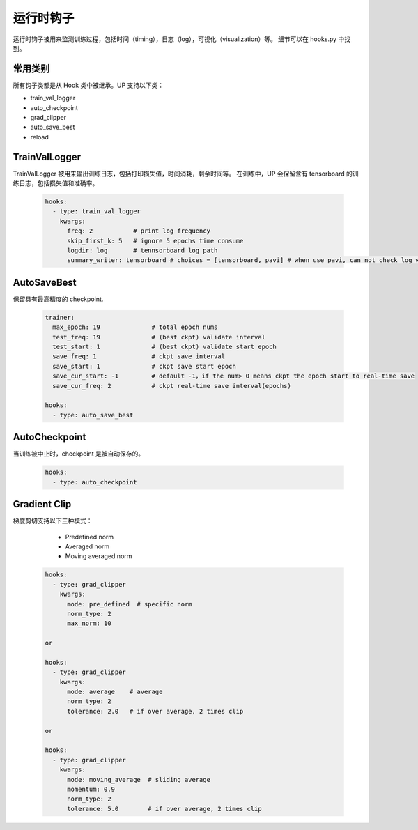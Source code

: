 运行时钩子
==========

运行时钩子被用来监测训练过程，包括时间（timing），日志（log），可视化（visualization）等。
细节可以在 hooks.py 中找到。

常用类别
--------

所有钩子类都是从 Hook 类中被继承。UP 支持以下类：

* train_val_logger
* auto_checkpoint
* grad_clipper
* auto_save_best
* reload

TrainValLogger
--------------

TrainValLogger 被用来输出训练日志，包括打印损失值，时间消耗，剩余时间等。
在训练中，UP 会保留含有 tensorboard 的训练日志，包括损失值和准确率。

  .. code-block:: yaml
    
    hooks:
      - type: train_val_logger
        kwargs:
          freq: 2           # print log frequency
          skip_first_k: 5   # ignore 5 epochs time consume
          logdir: log       # tennsorboard log path
          summary_writer: tensorboard # choices = [tensorboard, pavi] # when use pavi, can not check log with tensorboard

AutoSaveBest
------------

保留具有最高精度的 checkpoint.

  .. code-block:: yaml
    
    trainer:
      max_epoch: 19              # total epoch nums
      test_freq: 19              # (best ckpt) validate interval
      test_start: 1              # (best ckpt) validate start epoch
      save_freq: 1               # ckpt save interval
      save_start: 1              # ckpt save start epoch
      save_cur_start: -1         # default -1，if the num> 0 means ckpt the epoch start to real-time save 
      save_cur_freq: 2           # ckpt real-time save interval(epochs)

    hooks:
      - type: auto_save_best

AutoCheckpoint
--------------

当训练被中止时，checkpoint 是被自动保存的。

  .. code-block:: yaml
    
    hooks:
      - type: auto_checkpoint

Gradient Clip
-------------

梯度剪切支持以下三种模式：

    * Predefined norm
    * Averaged norm
    * Moving averaged norm

  .. code-block:: yaml
    
    hooks:
      - type: grad_clipper
        kwargs:
          mode: pre_defined  # specific norm
          norm_type: 2
          max_norm: 10

    or

    hooks:
      - type: grad_clipper
        kwargs:
          mode: average    # average
          norm_type: 2
          tolerance: 2.0   # if over average, 2 times clip

    or

    hooks:
      - type: grad_clipper
        kwargs:
          mode: moving_average  # sliding average
          momentum: 0.9
          norm_type: 2
          tolerance: 5.0        # if over average, 2 times clip




    
